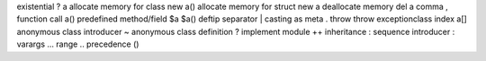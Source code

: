 existential                         ? a
allocate memory for class           new a()
allocate memory for struct          new a
deallocate memory                   del a
comma                               ,
function call                       a()
predefined method/field             $a          $a()
deftip separator                    |
casting                             as
meta                                .
throw                               throw exceptionclass
index                               a[]
anonymous class introducer          ~
anonymous class definition          ?
implement module                    ++
inheritance                         :
sequence introducer                 :
varargs                             ...
range                               ..
precedence                          ()
